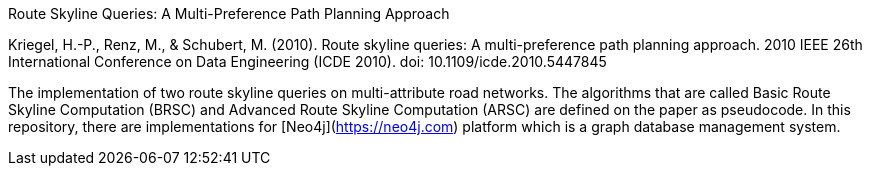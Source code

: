 Route Skyline Queries: A Multi-Preference Path Planning Approach

Kriegel, H.-P., Renz, M., & Schubert, M. (2010). Route skyline queries: A multi-preference path planning approach. 2010 IEEE 26th International Conference on Data Engineering (ICDE 2010). doi: 10.1109/icde.2010.5447845

The implementation of two route skyline queries on multi-attribute road networks. The algorithms that are called Basic Route Skyline Computation (BRSC) and Advanced Route Skyline Computation (ARSC) are defined on the paper as pseudocode. In this repository, there are implementations for [Neo4j](https://neo4j.com) platform which is a graph database management system. 
